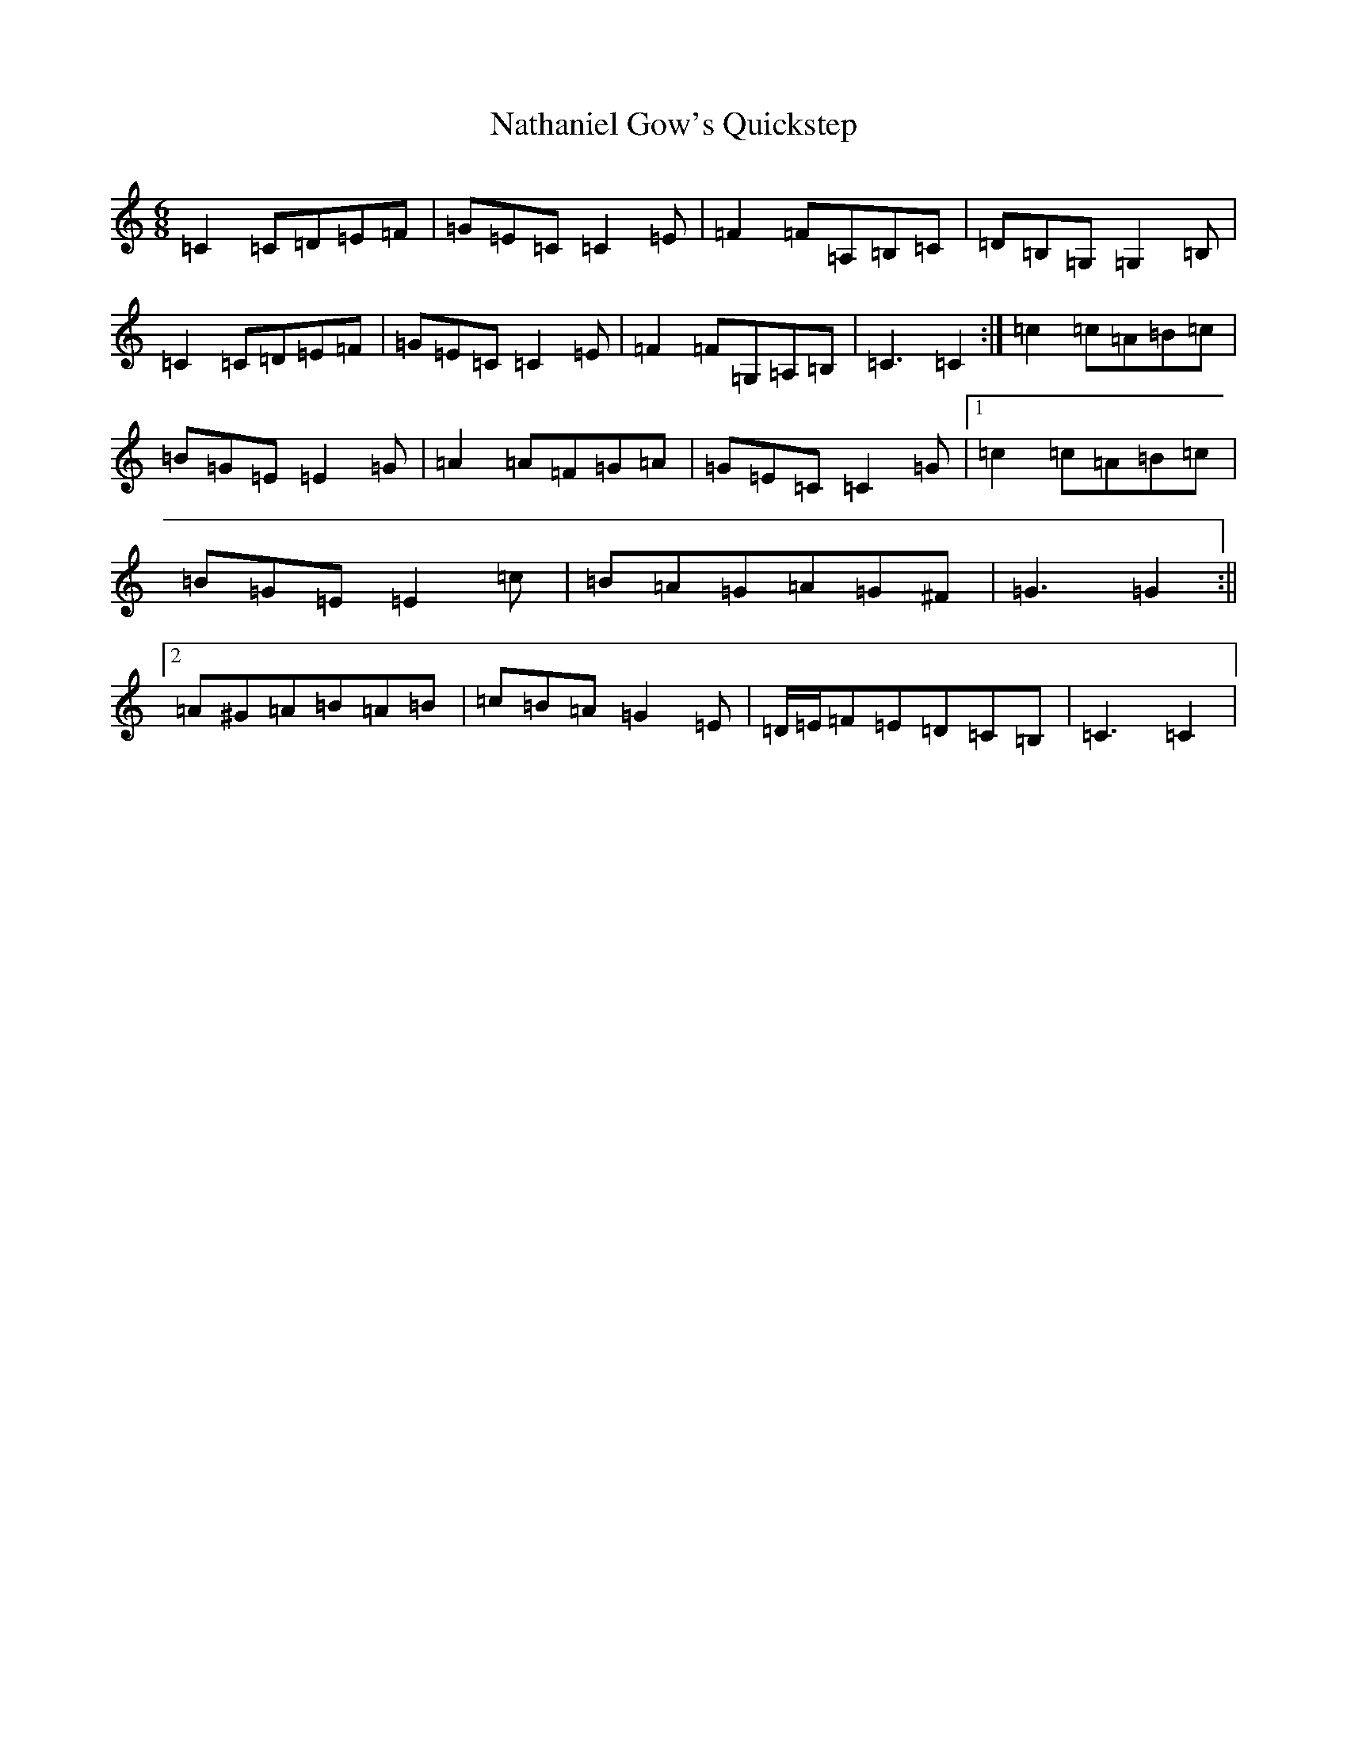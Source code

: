 X: 15266
T: Nathaniel Gow's Quickstep
S: https://thesession.org/tunes/9143#setting19922
Z: G Major
R: jig
M:6/8
L:1/8
K: C Major
=C2=C=D=E=F|=G=E=C=C2=E|=F2=F=A,=B,=C|=D=B,=G,=G,2=B,|=C2=C=D=E=F|=G=E=C=C2=E|=F2=F=G,=A,=B,|=C3=C2:|=c2=c=A=B=c|=B=G=E=E2=G|=A2=A=F=G=A|=G=E=C=C2=G|1=c2=c=A=B=c|=B=G=E=E2=c|=B=A=G=A=G^F|=G3=G2:||2=A^G=A=B=A=B|=c=B=A=G2=E|=D/2=E/2=F=E=D=C=B,|=C3=C2|